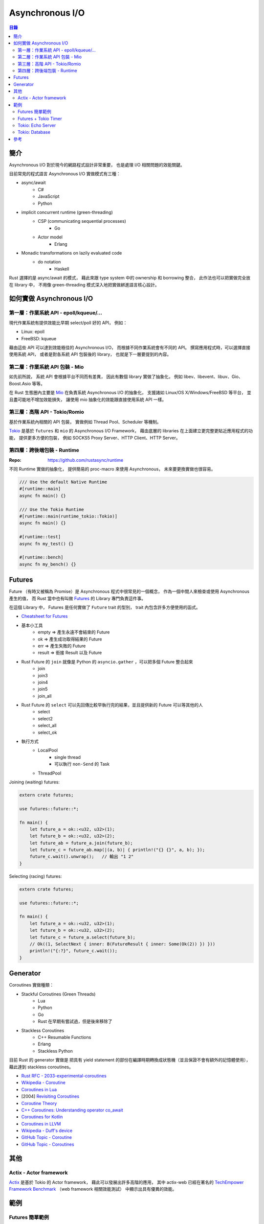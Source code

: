 ========================================
Asynchronous I/O
========================================


.. contents:: 目錄


簡介
========================================

Asynchronous I/O 對於現今的網路程式設計非常重要，
也是處理 I/O 相關問題的效能關鍵。

目前常見的程式語言 Asynchronous I/O 實做模式有三種：

* async/await
    - C#
    - JavaScript
    - Python
* implicit concurrent runtime (green-threading)
    - CSP (communicating sequential processes)
        + Go
    - Actor model
        + Erlang
* Monadic transformations on lazily evaluated code
    - do notation
        + Haskell


Rust 選擇的是 async/await 的模式，
藉此來跟 type system 中的 ownership 和 borrowing 整合，
此作法也可以把實做完全放在 library 中，
不用像 green-threading 模式深入地把實做綁進語言核心設計。



如何實做 Asynchronous I/O
========================================

第一層：作業系統 API - epoll/kqueue/...
---------------------------------------

現代作業系統有提供效能比早期 select/poll 好的 API，
例如：

* Linux: epoll
* FreeBSD: kqueue


藉由這些 API 可以達到效能極佳的 Asynchronous I/O，
而根據不同作業系統會有不同的 API。
撰寫應用程式時，可以選擇直接使用系統 API，
或者是對各系統 API 包裝後的 library，
也就是下一層要提到的內容。


第二層：作業系統 API 包裝 - Mio
-------------------------------

如先前所說，
系統 API 會根據平台不同而有差異，
因此有數個 library 實做了抽象化，
例如 libev、libevent、libuv、Gio、Boost.Asio 等等。

在 Rust 生態圈內主要是 `Mio <https://github.com/tokio-rs/mio>`_
在負責系統 Asynchronous I/O 的抽象化，
支援諸如 Linux/OS X/Windows/FreeBSD 等平台，
並且盡可能地不增加效能損失，
讓使用 mio 抽象化的效能跟直接使用系統 API 一樣。



第三層：高階 API - Tokio/Romio
------------------------------

.. image:: /images/rust/tokio-stack.png


基於作業系統內相關的 API 包裝，
實做例如 Thread Pool、Scheduler 等機制。


`Tokio <https://github.com/tokio-rs/>`_
是基於 ``futures`` 和 ``mio`` 的 Asynchronous I/O Framework，
藉由底層的 libraries 在上面建立更完整更貼近應用程式的功能，
提供更多方便的包裝，
例如 SOCKS5 Proxy Server、HTTP Client、HTTP Server。


第四層：跨後端包裝 - Runtime
------------------------------

:Repo: https://github.com/rustasync/runtime


不同 Runtime 實做的抽象化，
提供簡易的 proc-macro 來使用 Asynchronous，
未來要更換實做也很容易。


.. code-block:: rust


    /// Use the default Native Runtime
    #[runtime::main]
    async fn main() {}

    /// Use the Tokio Runtime
    #[runtime::main(runtime_tokio::Tokio)]
    async fn main() {}

    #[runtime::test]
    async fn my_test() {}

    #[runtime::bench]
    async fn my_bench() {}



Futures
========================================

Future （有時又被稱為 Promise）是 Asynchronous 程式中很常見的一個概念，
作為一個中間人來檢查或使用 Asynchronous 產生的值，
而 Rust 當中也有叫做
`Futures <https://github.com/rust-lang-nursery/futures-rs>`_
的 Library 專門負責這件事。

在這個 Library 中，
Futures 是任何實做了 ``Future`` trait 的型別，
trait 內包含許多方便使用的函式。


* `Cheatsheet for Futures <https://rufflewind.com/img/rust-futures-cheatsheet.html>`_

* 基本小工具
    - empty => 產生永遠不會結束的 Future
    - ok => 產生成功取得結果的 Future
    - err => 產生失敗的 Future
    - result => 銜接 Result 以及 Future
* Rust Future 的 ``join`` 就像是 Python 的 ``asyncio.gather`` ，可以把多個 Future 整合起來
    - join
    - join3
    - join4
    - join5
    - join_all
* Rust Future 的 ``select`` 可以先回傳比較早執行完的結果，並且提供新的 Future 可以等其他的人
    - select
    - select2
    - select_all
    - select_ok
* 執行方式
    - LocalPool
        + single thread
        + 可以執行 ``non-Send`` 的 Task
    - ThreadPool


Joining (waiting) futures:

.. code-block:: rust

    extern crate futures;

    use futures::future::*;

    fn main() {
        let future_a = ok::<u32, u32>(1);
        let future_b = ok::<u32, u32>(2);
        let future_ab = future_a.join(future_b);
        let future_c = future_ab.map(|(a, b)| { println!("{} {}", a, b); });
        future_c.wait().unwrap();   // 輸出 "1 2"
    }



Selecting (racing) futures:

.. code-block:: rust

    extern crate futures;

    use futures::future::*;

    fn main() {
        let future_a = ok::<u32, u32>(1);
        let future_b = ok::<u32, u32>(2);
        let future_c = future_a.select(future_b);
        // Ok((1, SelectNext { inner: B(FutureResult { inner: Some(Ok(2)) }) }))
        println!("{:?}", future_c.wait());
    }



Generator
========================================

Coroutines 實做種類：

* Stackful Coroutines (Green Threads)
    - Lua
    - Python
    - Go
    - Rust 在早期有嘗試過，但是後來移除了
* Stackless Coroutines
    - C++ Resumable Functions
    - Erlang
    - Stackless Python


目前 Rust 的 generator 實做是
把具有 yield statement 的部份在編譯時期轉換成狀態機（並且保證不會有額外的記憶體使用），
藉此達到 stackless coroutines。



* `Rust RFC - 2033-experimental-coroutines <https://github.com/rust-lang/rfcs/blob/master/text/2033-experimental-coroutines.md>`_
* `Wikipedia - Coroutine <https://en.wikipedia.org/wiki/Coroutine>`_
* `Coroutines in Lua <http://www.inf.puc-rio.br/~roberto/docs/corosblp.pdf>`_
* [2004] `Revisiting Coroutines <http://citeseerx.ist.psu.edu/viewdoc/summary?doi=10.1.1.58.4017>`_
* `Coroutine Theory <https://lewissbaker.github.io/2017/09/25/coroutine-theory>`_
* `C++ Coroutines: Understanding operator co_await <https://lewissbaker.github.io/2017/11/17/understanding-operator-co-await>`_
* `Coroutines for Kotlin <https://github.com/Kotlin/kotlin-coroutines/blob/master/kotlin-coroutines-informal.md>`_
* `Coroutines in LLVM <https://llvm.org/docs/Coroutines.html>`_
* `Wikipedia - Duff's device <https://en.wikipedia.org/wiki/Duff%27s_device>`_
* `GitHub Topic - Coroutine <https://github.com/topics/coroutine>`_
* `GitHub Topic - Coroutines <https://github.com/topics/coroutines>`_



其他
========================================

Actix - Actor framework
------------------------------

`Actix <https://github.com/actix/actix>`_
是基於 Tokio 的 Actor framework，
藉此可以發展出許多高階的應用，
其中 actix-web 已經在著名的
`TechEmpower Framework Benchmark <https://www.techempower.com/benchmarks/#section=data-r15&hw=ph&test=plaintext>`_
（web framework 相關效能測試）
中顯示出具有優異的效能。



範例
========================================

Futures 簡單範例
------------------------------

先假設我們有以下的程式碼：

.. code-block:: rust

    const BIG_PRIME: u64 = 15485867;

    // checks whether a number is prime, slowly
    fn is_prime(num: u64) -> bool {
        for i in 2..num {
            if num % i == 0 { return false }
        }
        true
    }


一般的同步版本：

.. code-block:: rust

    // Synchronous version
    fn main() {
        if is_prime(BIG_PRIME) {
            println!("Prime");
        } else {
            println!("Not prime");
        }
    }


利用 Futures 的非同步版本（使用 threads），
不等結果就結束：

.. code-block:: rust

    extern crate futures;
    extern crate futures_cpupool;

    use futures::Future;
    use futures_cpupool::CpuPool;

    fn main() {
        // set up a thread pool
        let pool = CpuPool::new_num_cpus();

        // spawn our computation, getting back a *future* of the answer
        let prime_future = pool.spawn_fn(|| {
            let prime = is_prime(BIG_PRIME);

            // For reasons we'll see later, we need to return a Result here
            let res: Result<bool, ()> = Ok(prime);
            res
        });

        println!("Created the future");
    }


利用 Futures 的非同步版本（等待結果）：

.. code-block:: rust

    extern crate futures;
    extern crate futures_cpupool;

    use futures::Future;
    use futures_cpupool::CpuPool;

    fn main() {
        // set up a thread pool
        let pool = CpuPool::new_num_cpus();

        // spawn our computation, getting back a *future* of the answer
        let prime_future = pool.spawn_fn(|| {
            let prime = is_prime(BIG_PRIME);

            // For reasons we'll see later, we need to return a Result here
            let res: Result<bool, ()> = Ok(prime);
            res
        });

        println!("Created the future");

        // unwrap here since we know the result is Ok
        if prime_future.wait().unwrap() {
            println!("Prime");
        } else {
            println!("Not prime");
        }
    }


Futures + Tokio Timer
------------------------------

在時間內沒結果就不等了。

.. code-block:: rust

    extern crate futures;
    extern crate futures_cpupool;
    extern crate tokio_timer;

    use std::time::Duration;

    use futures::Future;
    use futures_cpupool::CpuPool;
    use tokio_timer::Timer;

    fn main() {
        let pool = CpuPool::new_num_cpus();
        let timer = Timer::default();

        // a future that resolves to Err after a timeout
        let timeout = timer.sleep(Duration::from_millis(750))
            .then(|_| Err(()));

        // a future that resolves to Ok with the primality result
        let prime = pool.spawn_fn(|| {
            Ok(is_prime(BIG_PRIME))
        });

        // a future that resolves to one of the above values -- whichever
        // completes first!
        let winner = timeout.select(prime).map(|(win, _)| win);

        // now block until we have a winner, then print what happened
        match winner.wait() {
            Ok(true) => println!("Prime"),
            Ok(false) => println!("Not prime"),
            Err(_) => println!("Timed out"),
        }
    }


Tokio: Echo Server
------------------------------


Tokio: Database
------------------------------


參考
========================================

* `Wikipedia - Asynchronous I/O <https://en.wikipedia.org/wiki/Asynchronous_I/O>`_
* `Wikipedia - Futures and Promises <https://en.wikipedia.org/wiki/Futures_and_promises>`_
* `Improving GStreamer performance on a high number of network streams by sharing threads between elements with Rust’s tokio crate <https://coaxion.net/blog/2018/04/improving-gstreamer-performance-on-a-high-number-of-network-streams-by-sharing-threads-between-elements-with-rusts-tokio-crate/>`_
* `Tokio internals: Understanding Rust's asynchronous I_O framework from the bottom up <https://cafbit.com/post/tokio_internals/>`_
